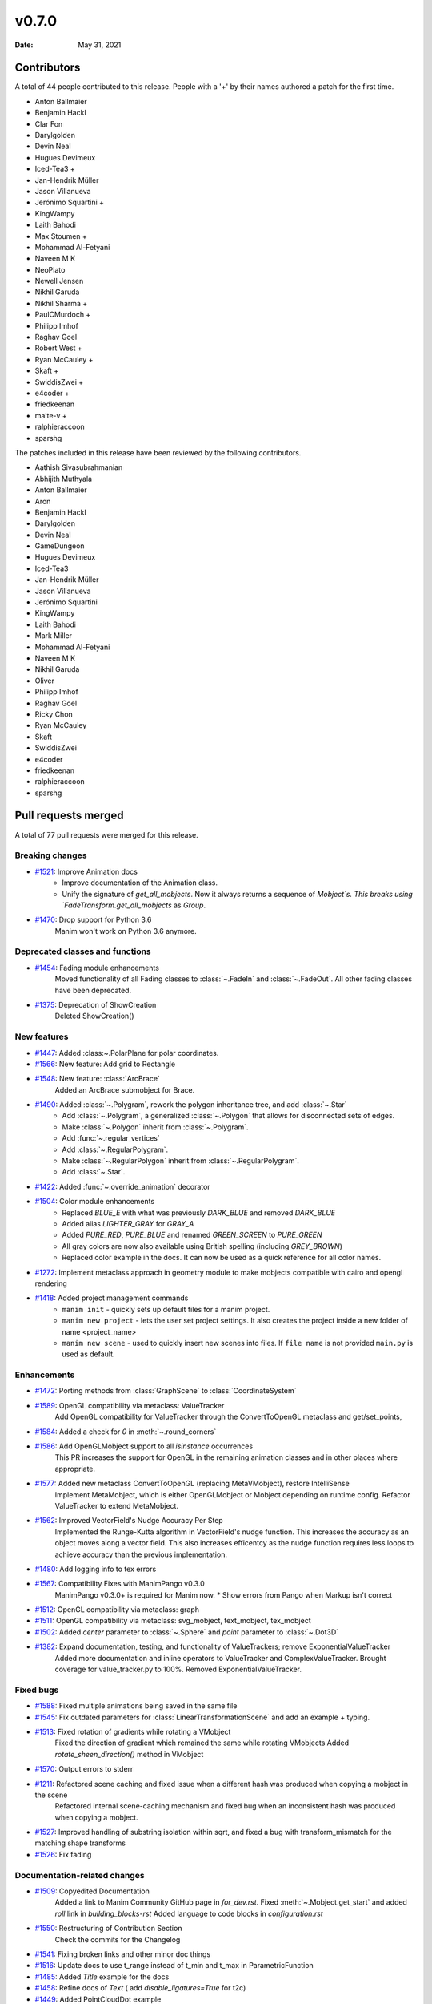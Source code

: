 ******
v0.7.0
******

:Date: May 31, 2021

Contributors
============

A total of 44 people contributed to this
release. People with a '+' by their names authored a patch for the first
time.

* Anton Ballmaier
* Benjamin Hackl
* Clar Fon
* Darylgolden
* Devin Neal
* Hugues Devimeux
* Iced-Tea3 +
* Jan-Hendrik Müller
* Jason Villanueva
* Jerónimo Squartini +
* KingWampy
* Laith Bahodi
* Max Stoumen +
* Mohammad Al-Fetyani
* Naveen M K
* NeoPlato
* Newell Jensen
* Nikhil Garuda
* Nikhil Sharma +
* PaulCMurdoch +
* Philipp Imhof
* Raghav Goel
* Robert West +
* Ryan McCauley +
* Skaft +
* SwiddisZwei +
* e4coder +
* friedkeenan
* malte-v +
* ralphieraccoon
* sparshg


The patches included in this release have been reviewed by
the following contributors.

* Aathish Sivasubrahmanian
* Abhijith Muthyala
* Anton Ballmaier
* Aron
* Benjamin Hackl
* Darylgolden
* Devin Neal
* GameDungeon
* Hugues Devimeux
* Iced-Tea3
* Jan-Hendrik Müller
* Jason Villanueva
* Jerónimo Squartini
* KingWampy
* Laith Bahodi
* Mark Miller
* Mohammad Al-Fetyani
* Naveen M K
* Nikhil Garuda
* Oliver
* Philipp Imhof
* Raghav Goel
* Ricky Chon
* Ryan McCauley
* Skaft
* SwiddisZwei
* e4coder
* friedkeenan
* ralphieraccoon
* sparshg

Pull requests merged
====================

A total of 77 pull requests were merged for this release.

Breaking changes
----------------

* `#1521 <https://github.com/ManimCommunity/manim/pull/1521>`__: Improve Animation docs
   - Improve documentation of the Animation class.
   - Unify the signature of `get_all_mobjects`. Now it always returns a sequence of `Mobject`s. This breaks using  `FadeTransform.get_all_mobjects` as `Group`.

* `#1470 <https://github.com/ManimCommunity/manim/pull/1470>`__: Drop support for Python 3.6
   Manim won't work on Python 3.6 anymore.

Deprecated classes and functions
--------------------------------

* `#1454 <https://github.com/ManimCommunity/manim/pull/1454>`__: Fading module enhancements
   Moved functionality of all Fading classes to :class:`~.FadeIn` and :class:`~.FadeOut`. All other fading classes have been deprecated.

* `#1375 <https://github.com/ManimCommunity/manim/pull/1375>`__: Deprecation of ShowCreation
   Deleted ShowCreation()

New features
------------

* `#1447 <https://github.com/ManimCommunity/manim/pull/1447>`__: Added :class:~.PolarPlane for polar coordinates.


* `#1566 <https://github.com/ManimCommunity/manim/pull/1566>`__: New feature: Add grid to Rectangle


* `#1548 <https://github.com/ManimCommunity/manim/pull/1548>`__: New feature: :class:`ArcBrace`
   Added an ArcBrace submobject for Brace.

* `#1490 <https://github.com/ManimCommunity/manim/pull/1490>`__: Added :class:`~.Polygram`, rework the polygon inheritance tree, and add :class:`~.Star`
   - Add :class:`~.Polygram`, a generalized :class:`~.Polygon` that allows for disconnected sets of edges.
   - Make :class:`~.Polygon` inherit from :class:`~.Polygram`.
   - Add :func:`~.regular_vertices`
   - Add :class:`~.RegularPolygram`.
   - Make :class:`~.RegularPolygon` inherit from :class:`~.RegularPolygram`.
   - Add :class:`~.Star`.

* `#1422 <https://github.com/ManimCommunity/manim/pull/1422>`__: Added :func:`~.override_animation` decorator


* `#1504 <https://github.com/ManimCommunity/manim/pull/1504>`__: Color module enhancements
   - Replaced `BLUE_E` with what was previously `DARK_BLUE` and removed `DARK_BLUE`
   - Added alias `LIGHTER_GRAY` for `GRAY_A`
   - Added `PURE_RED`, `PURE_BLUE` and renamed `GREEN_SCREEN` to `PURE_GREEN`
   - All gray colors are now also available using British spelling (including `GREY_BROWN`)
   - Replaced color example in the docs. It can now be used as a quick reference for all color names.

* `#1272 <https://github.com/ManimCommunity/manim/pull/1272>`__: Implement metaclass approach in geometry module to make mobjects compatible with cairo and opengl rendering


* `#1418 <https://github.com/ManimCommunity/manim/pull/1418>`__: Added project management commands
   - ``manim init`` - quickly sets up default files for a manim project.
   - ``manim new project`` - lets the user set project settings. It also creates the project inside a new folder of name <project_name>
   - ``manim new scene`` - used to quickly insert new scenes into files. If ``file name`` is not provided ``main.py`` is used as default.

Enhancements
------------

* `#1472 <https://github.com/ManimCommunity/manim/pull/1472>`__: Porting methods from :class:`GraphScene` to :class:`CoordinateSystem`


* `#1589 <https://github.com/ManimCommunity/manim/pull/1589>`__: OpenGL compatibility via metaclass: ValueTracker
   Add OpenGL compatibility for ValueTracker through the ConvertToOpenGL metaclass and get/set_points,

* `#1584 <https://github.com/ManimCommunity/manim/pull/1584>`__: Added a check for `0` in :meth:`~.round_corners`


* `#1586 <https://github.com/ManimCommunity/manim/pull/1586>`__: Add OpenGLMobject support to all `isinstance` occurrences
   This PR increases the support for OpenGL in the remaining animation classes and in other places where appropriate.

* `#1577 <https://github.com/ManimCommunity/manim/pull/1577>`__: Added new metaclass ConvertToOpenGL (replacing MetaVMobject), restore IntelliSense
   Implement MetaMobject, which is either OpenGLMobject or Mobject depending on runtime config. Refactor ValueTracker to extend MetaMobject.

* `#1562 <https://github.com/ManimCommunity/manim/pull/1562>`__: Improved VectorField's Nudge Accuracy Per Step
   Implemented the Runge-Kutta algorithm in VectorField's nudge function. This increases the accuracy as an object moves along a vector field. This also increases efficentcy as the nudge function requires less loops to achieve accuracy than the previous implementation.

* `#1480 <https://github.com/ManimCommunity/manim/pull/1480>`__: Add logging info to tex errors


* `#1567 <https://github.com/ManimCommunity/manim/pull/1567>`__: Compatibility Fixes with ManimPango v0.3.0
   ManimPango v0.3.0+ is required for Manim now. 
   * Show errors from Pango when Markup isn't correct

* `#1512 <https://github.com/ManimCommunity/manim/pull/1512>`__: OpenGL compatibility via metaclass: graph


* `#1511 <https://github.com/ManimCommunity/manim/pull/1511>`__: OpenGL compatibility via metaclass: svg_mobject, text_mobject, tex_mobject


* `#1502 <https://github.com/ManimCommunity/manim/pull/1502>`__: Added `center` parameter to :class:`~.Sphere` and `point` parameter to :class:`~.Dot3D`


* `#1382 <https://github.com/ManimCommunity/manim/pull/1382>`__: Expand documentation, testing, and functionality of ValueTrackers; remove ExponentialValueTracker
   Added more documentation and inline operators to ValueTracker and ComplexValueTracker. Brought coverage for value_tracker.py to 100%. Removed ExponentialValueTracker.

Fixed bugs
----------

* `#1588 <https://github.com/ManimCommunity/manim/pull/1588>`__: Fixed multiple animations being saved in the same file


* `#1545 <https://github.com/ManimCommunity/manim/pull/1545>`__: Fix outdated parameters for :class:`LinearTransformationScene` and add an example + typing.


* `#1513 <https://github.com/ManimCommunity/manim/pull/1513>`__: Fixed rotation of gradients while rotating a VMobject
   Fixed the direction of gradient which remained the same while rotating VMobjects
   Added `rotate_sheen_direction()` method in VMobject

* `#1570 <https://github.com/ManimCommunity/manim/pull/1570>`__: Output errors to stderr


* `#1211 <https://github.com/ManimCommunity/manim/pull/1211>`__: Refactored scene caching and fixed issue when a different hash was produced when copying a mobject in the scene 
   Refactored internal scene-caching mechanism and fixed bug when an inconsistent hash was produced when copying a mobject.

* `#1527 <https://github.com/ManimCommunity/manim/pull/1527>`__: Improved handling of substring isolation within sqrt, and fixed a bug with transform_mismatch for the matching shape transforms


* `#1526 <https://github.com/ManimCommunity/manim/pull/1526>`__: Fix fading


Documentation-related changes
-----------------------------

* `#1509 <https://github.com/ManimCommunity/manim/pull/1509>`__: Copyedited Documentation
   Added a link to Manim Community GitHub page in `for_dev.rst`.
   Fixed :meth:`~.Mobject.get_start`  and added `roll` link in `building_blocks-rst`
   Added language to code blocks in `configuration.rst`

* `#1550 <https://github.com/ManimCommunity/manim/pull/1550>`__: Restructuring of Contribution Section
   Check the commits for the Changelog

* `#1541 <https://github.com/ManimCommunity/manim/pull/1541>`__: Fixing broken links and other minor doc things


* `#1516 <https://github.com/ManimCommunity/manim/pull/1516>`__: Update docs to use t_range instead of t_min and t_max in ParametricFunction


* `#1485 <https://github.com/ManimCommunity/manim/pull/1485>`__: Added `Title` example for the docs


* `#1458 <https://github.com/ManimCommunity/manim/pull/1458>`__: Refine docs of `Text` ( add `disable_ligatures=True` for t2c)


* `#1449 <https://github.com/ManimCommunity/manim/pull/1449>`__: Added PointCloudDot example


* `#1473 <https://github.com/ManimCommunity/manim/pull/1473>`__: Added easy example for `arrange_in_grid`


* `#1402 <https://github.com/ManimCommunity/manim/pull/1402>`__: Added typestring parser checker
   Added `typestring-parser`

* `#1451 <https://github.com/ManimCommunity/manim/pull/1451>`__: Reduce complexity of AngleExample


* `#1457 <https://github.com/ManimCommunity/manim/pull/1457>`__: Fixing broken doc links


* `#1445 <https://github.com/ManimCommunity/manim/pull/1445>`__: Remove $ from tutorial commands


Changes concerning the testing system
-------------------------------------

* `#1556 <https://github.com/ManimCommunity/manim/pull/1556>`__: Try pytest-xdist for parallelization in tests


Changes to our development infrastructure
-----------------------------------------

* `#1499 <https://github.com/ManimCommunity/manim/pull/1499>`__: Updated Discord links in the docs to point towards a standardized redirect


* `#1461 <https://github.com/ManimCommunity/manim/pull/1461>`__: Build the docs - Logging 


* `#1481 <https://github.com/ManimCommunity/manim/pull/1481>`__: pyproject.toml: poetry_core -> poetry-core


* `#1477 <https://github.com/ManimCommunity/manim/pull/1477>`__: Update RDT sphinx package to version 3.5.3


* `#1460 <https://github.com/ManimCommunity/manim/pull/1460>`__: Create CONTRIBUTING.md


* `#1453 <https://github.com/ManimCommunity/manim/pull/1453>`__: manim_directive: fix image links in docs - Windows
   Use POSIX path on Windows to link images so documentation can build locally.

Code quality improvements and similar refactors
-----------------------------------------------

* `#1544 <https://github.com/ManimCommunity/manim/pull/1544>`__: Adding spell checker as a pre-commit hook
   * Adds a pre-commit hook for [codespell](https://github.com/codespell-project/codespell)
   * Fixes a bunch of spelling mistakes in code and documentation

* `#1542 <https://github.com/ManimCommunity/manim/pull/1542>`__: Swapping a pango markup link in docs


* `#1531 <https://github.com/ManimCommunity/manim/pull/1531>`__: Don't use deprecated methods in deprecation.py


* `#1492 <https://github.com/ManimCommunity/manim/pull/1492>`__: Remove stray print statements introduced in #1404


Unclassified changes
--------------------

* `#1597 <https://github.com/ManimCommunity/manim/pull/1597>`__: Removed hilite_me and insert_line_numbers_in_html from global name space
   Fixes #1450

* `#1564 <https://github.com/ManimCommunity/manim/pull/1564>`__: Add extra notes for TeX compilation errors
   Add hint to use custom `TexTemplate` on TeX compilation errors

* `#1571 <https://github.com/ManimCommunity/manim/pull/1571>`__: Fix tests


* `#1384 <https://github.com/ManimCommunity/manim/pull/1384>`__: Added typings to space_ops.py
   Added Typehints to most of the functions

* `#1500 <https://github.com/ManimCommunity/manim/pull/1500>`__: Example for `apply_complex_function`


* `#1559 <https://github.com/ManimCommunity/manim/pull/1559>`__: Update VGroup to support item assignment (#1530)
   Support indexed item-assignment for VGroup

* `#1560 <https://github.com/ManimCommunity/manim/pull/1560>`__: Declare *.npz *.wav *.png as binary in .gitattributes


* `#1535 <https://github.com/ManimCommunity/manim/pull/1535>`__: Update dependencies and fix tests


* `#1551 <https://github.com/ManimCommunity/manim/pull/1551>`__: Fixed the typo for Admonitions
   Fixed the typo

* `#1523 <https://github.com/ManimCommunity/manim/pull/1523>`__: Fix multiple FadeIn / Out only working on VMobjects


* `#1518 <https://github.com/ManimCommunity/manim/pull/1518>`__: Allow fading multiple Mobjects in one Animation  


* `#1508 <https://github.com/ManimCommunity/manim/pull/1508>`__: Update troubleshooting docs


* `#1505 <https://github.com/ManimCommunity/manim/pull/1505>`__: Add docs reference to PR template
   Added documentation link to the Pull Request Template.

* `#1439 <https://github.com/ManimCommunity/manim/pull/1439>`__: Cleaning `Sequence typehints`


* `#1486 <https://github.com/ManimCommunity/manim/pull/1486>`__: Update of `rate_functions`
   Changed the picture for the non standard rate functions.

* `#1495 <https://github.com/ManimCommunity/manim/pull/1495>`__: Ported value_tracker to OpenGL
   Added `OpenGLValueTracker` and `OpenGLComplexValueTracker` which does the same things as the original ones but in OpenGL

* `#1440 <https://github.com/ManimCommunity/manim/pull/1440>`__: Added Scoop installation docs (Windows)
   Adds documentation for installing manim dependencies via [`scoop`](https://scoop.sh)

* `#1452 <https://github.com/ManimCommunity/manim/pull/1452>`__: Refine typehints at `Angle`


* `#1404 <https://github.com/ManimCommunity/manim/pull/1404>`__: Deprecation Decorators
   Added two function decorators `deprecated` and `deprecated_params` as a consistent way of deprecating code.

* `#1475 <https://github.com/ManimCommunity/manim/pull/1475>`__: Add SVG elliptical arc support


* `#1471 <https://github.com/ManimCommunity/manim/pull/1471>`__: Fix Some Warnings from lgtm


* `#1462 <https://github.com/ManimCommunity/manim/pull/1462>`__: Shader mobject
   Add Shader and Mesh objects

* `#1441 <https://github.com/ManimCommunity/manim/pull/1441>`__: Add inheritance diagrams to reference page
   Added inheritance diagrams to the reference page as a quick navigation method.

